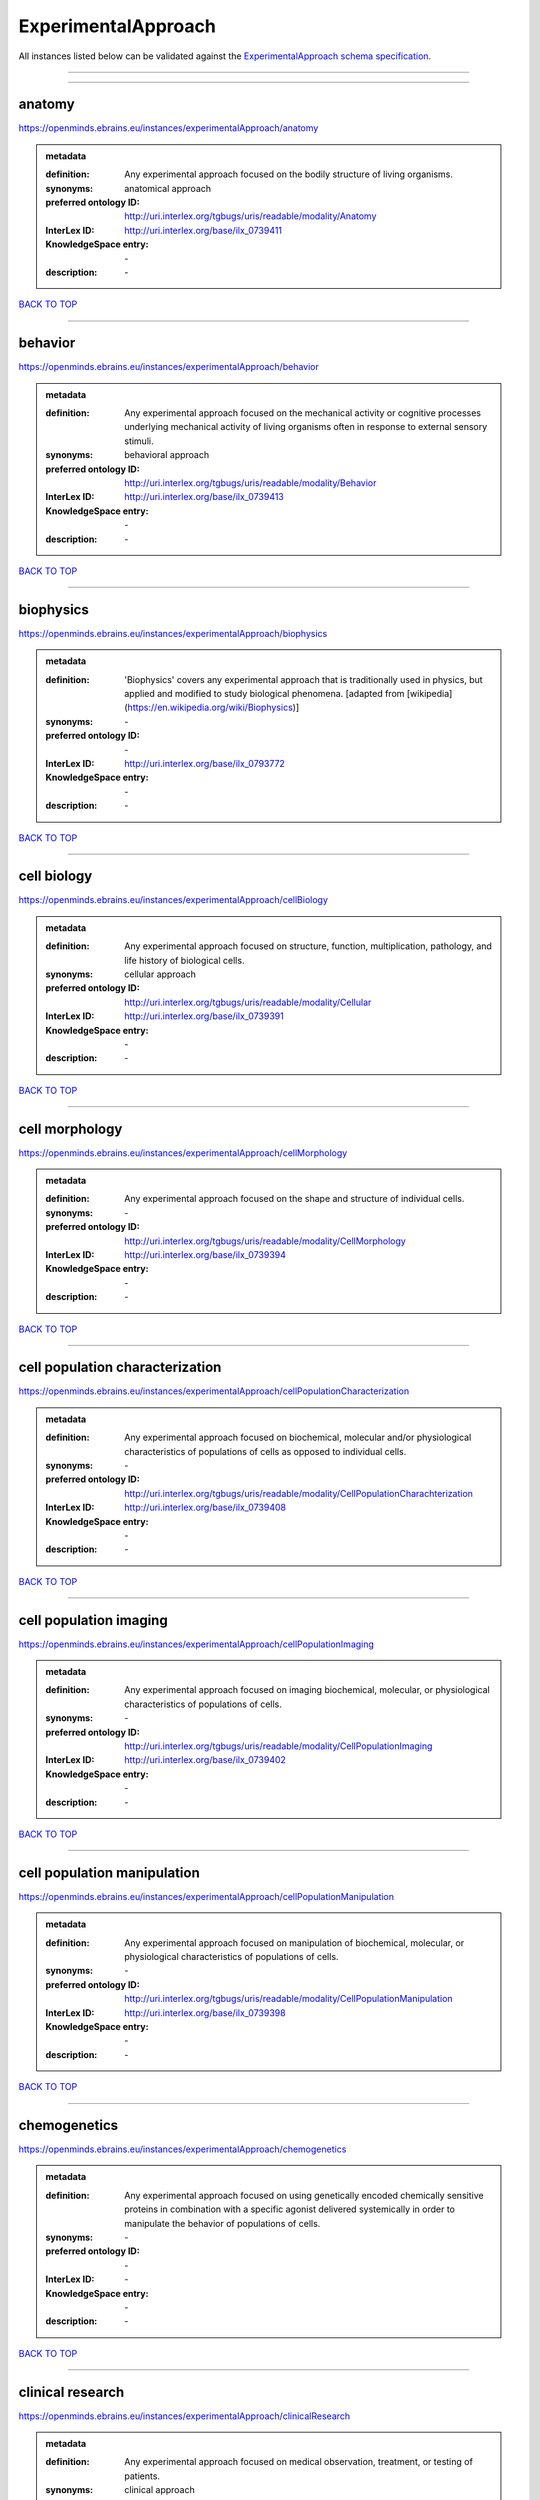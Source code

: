 ####################
ExperimentalApproach
####################

All instances listed below can be validated against the `ExperimentalApproach schema specification <https://openminds-documentation.readthedocs.io/en/latest/specifications/controlledTerms/experimentalApproach.html>`_.

------------

------------

anatomy
-------

https://openminds.ebrains.eu/instances/experimentalApproach/anatomy

.. admonition:: metadata

   :definition: Any experimental approach focused on the bodily structure of living organisms.
   :synonyms: anatomical approach
   :preferred ontology ID: http://uri.interlex.org/tgbugs/uris/readable/modality/Anatomy
   :InterLex ID: http://uri.interlex.org/base/ilx_0739411
   :KnowledgeSpace entry: \-
   :description: \-

`BACK TO TOP <experimentalApproach_>`_

------------

behavior
--------

https://openminds.ebrains.eu/instances/experimentalApproach/behavior

.. admonition:: metadata

   :definition: Any experimental approach focused on the mechanical activity or cognitive processes underlying mechanical activity of living organisms often in response to external sensory stimuli.
   :synonyms: behavioral approach
   :preferred ontology ID: http://uri.interlex.org/tgbugs/uris/readable/modality/Behavior
   :InterLex ID: http://uri.interlex.org/base/ilx_0739413
   :KnowledgeSpace entry: \-
   :description: \-

`BACK TO TOP <experimentalApproach_>`_

------------

biophysics
----------

https://openminds.ebrains.eu/instances/experimentalApproach/biophysics

.. admonition:: metadata

   :definition: 'Biophysics' covers any experimental approach that is traditionally used in physics, but applied and modified to study biological phenomena. [adapted from [wikipedia](https://en.wikipedia.org/wiki/Biophysics)]
   :synonyms: \-
   :preferred ontology ID: \-
   :InterLex ID: http://uri.interlex.org/base/ilx_0793772
   :KnowledgeSpace entry: \-
   :description: \-

`BACK TO TOP <experimentalApproach_>`_

------------

cell biology
------------

https://openminds.ebrains.eu/instances/experimentalApproach/cellBiology

.. admonition:: metadata

   :definition: Any experimental approach focused on structure, function, multiplication, pathology, and life history of biological cells.
   :synonyms: cellular approach
   :preferred ontology ID: http://uri.interlex.org/tgbugs/uris/readable/modality/Cellular
   :InterLex ID: http://uri.interlex.org/base/ilx_0739391
   :KnowledgeSpace entry: \-
   :description: \-

`BACK TO TOP <experimentalApproach_>`_

------------

cell morphology
---------------

https://openminds.ebrains.eu/instances/experimentalApproach/cellMorphology

.. admonition:: metadata

   :definition: Any experimental approach focused on the shape and structure of individual cells.
   :synonyms: \-
   :preferred ontology ID: http://uri.interlex.org/tgbugs/uris/readable/modality/CellMorphology
   :InterLex ID: http://uri.interlex.org/base/ilx_0739394
   :KnowledgeSpace entry: \-
   :description: \-

`BACK TO TOP <experimentalApproach_>`_

------------

cell population characterization
--------------------------------

https://openminds.ebrains.eu/instances/experimentalApproach/cellPopulationCharacterization

.. admonition:: metadata

   :definition: Any experimental approach focused on biochemical, molecular and/or physiological characteristics of populations of cells as opposed to individual cells.
   :synonyms: \-
   :preferred ontology ID: http://uri.interlex.org/tgbugs/uris/readable/modality/CellPopulationCharachterization
   :InterLex ID: http://uri.interlex.org/base/ilx_0739408
   :KnowledgeSpace entry: \-
   :description: \-

`BACK TO TOP <experimentalApproach_>`_

------------

cell population imaging
-----------------------

https://openminds.ebrains.eu/instances/experimentalApproach/cellPopulationImaging

.. admonition:: metadata

   :definition: Any experimental approach focused on imaging biochemical, molecular, or physiological characteristics of populations of cells.
   :synonyms: \-
   :preferred ontology ID: http://uri.interlex.org/tgbugs/uris/readable/modality/CellPopulationImaging
   :InterLex ID: http://uri.interlex.org/base/ilx_0739402
   :KnowledgeSpace entry: \-
   :description: \-

`BACK TO TOP <experimentalApproach_>`_

------------

cell population manipulation
----------------------------

https://openminds.ebrains.eu/instances/experimentalApproach/cellPopulationManipulation

.. admonition:: metadata

   :definition: Any experimental approach focused on manipulation of biochemical, molecular, or physiological characteristics of populations of cells.
   :synonyms: \-
   :preferred ontology ID: http://uri.interlex.org/tgbugs/uris/readable/modality/CellPopulationManipulation
   :InterLex ID: http://uri.interlex.org/base/ilx_0739398
   :KnowledgeSpace entry: \-
   :description: \-

`BACK TO TOP <experimentalApproach_>`_

------------

chemogenetics
-------------

https://openminds.ebrains.eu/instances/experimentalApproach/chemogenetics

.. admonition:: metadata

   :definition: Any experimental approach focused on using genetically encoded chemically sensitive proteins in combination with a specific agonist delivered systemically in order to manipulate the behavior of populations of cells.
   :synonyms: \-
   :preferred ontology ID: \-
   :InterLex ID: \-
   :KnowledgeSpace entry: \-
   :description: \-

`BACK TO TOP <experimentalApproach_>`_

------------

clinical research
-----------------

https://openminds.ebrains.eu/instances/experimentalApproach/clinicalResearch

.. admonition:: metadata

   :definition: Any experimental approach focused on medical observation, treatment, or testing of patients.
   :synonyms: clinical approach
   :preferred ontology ID: http://uri.interlex.org/tgbugs/uris/readable/modality/Clinical
   :InterLex ID: http://uri.interlex.org/base/ilx_0739401
   :KnowledgeSpace entry: \-
   :description: \-

`BACK TO TOP <experimentalApproach_>`_

------------

computational modeling
----------------------

https://openminds.ebrains.eu/instances/experimentalApproach/computationalModeling

.. admonition:: metadata

   :definition: Any experimental approach focused on creating or characterizing computational models or simulations of experimentally observed phenomena.
   :synonyms: \-
   :preferred ontology ID: http://uri.interlex.org/tgbugs/uris/readable/modality/ComputationalModelling
   :InterLex ID: http://uri.interlex.org/base/ilx_0739414
   :KnowledgeSpace entry: \-
   :description: \-

`BACK TO TOP <experimentalApproach_>`_

------------

developmental biology
---------------------

https://openminds.ebrains.eu/instances/experimentalApproach/developmentalBiology

.. admonition:: metadata

   :definition: Any experimental approach focused on life cycle, development, or developmental history of an organism.
   :synonyms: developmental approach
   :preferred ontology ID: http://uri.interlex.org/tgbugs/uris/readable/modality/Developmental
   :InterLex ID: http://uri.interlex.org/base/ilx_0739412
   :KnowledgeSpace entry: \-
   :description: \-

`BACK TO TOP <experimentalApproach_>`_

------------

ecology
-------

https://openminds.ebrains.eu/instances/experimentalApproach/ecology

.. admonition:: metadata

   :definition: Any experimental approach focused on interrelationship of organisms and their environments, including causes and consequences.
   :synonyms: ecological approach
   :preferred ontology ID: http://uri.interlex.org/tgbugs/uris/readable/modality/Ecology
   :InterLex ID: http://uri.interlex.org/base/ilx_0739389
   :KnowledgeSpace entry: \-
   :description: \-

`BACK TO TOP <experimentalApproach_>`_

------------

electrophysiology
-----------------

https://openminds.ebrains.eu/instances/experimentalApproach/electrophysiology

.. admonition:: metadata

   :definition: Any experimental approach focused on electrical phenomena associated with living systems, most notably the nervous system, cardiac system, and musculoskeletal system.
   :synonyms: \-
   :preferred ontology ID: http://uri.interlex.org/tgbugs/uris/readable/modality/Electrophysiology
   :InterLex ID: http://uri.interlex.org/base/ilx_0741202
   :KnowledgeSpace entry: \-
   :description: \-

`BACK TO TOP <experimentalApproach_>`_

------------

epidemiology
------------

https://openminds.ebrains.eu/instances/experimentalApproach/epidemiology

.. admonition:: metadata

   :definition: Any experimental approach focused on incidence, distribution, and possible control of diseases and other factors relating to health.
   :synonyms: epidemiological approach
   :preferred ontology ID: http://uri.interlex.org/tgbugs/uris/readable/modality/Epidemiology
   :InterLex ID: http://uri.interlex.org/base/ilx_0739400
   :KnowledgeSpace entry: \-
   :description: \-

`BACK TO TOP <experimentalApproach_>`_

------------

epigenomics
-----------

https://openminds.ebrains.eu/instances/experimentalApproach/epigenomics

.. admonition:: metadata

   :definition: Any experimental approach focused on processes that modulate transcription but that do not directly alter the primary sequences of an organism's DNA.
   :synonyms: \-
   :preferred ontology ID: http://uri.interlex.org/tgbugs/uris/readable/modality/Epigenomics
   :InterLex ID: http://uri.interlex.org/base/ilx_0741207
   :KnowledgeSpace entry: \-
   :description: \-

`BACK TO TOP <experimentalApproach_>`_

------------

ethology
--------

https://openminds.ebrains.eu/instances/experimentalApproach/ethology

.. admonition:: metadata

   :definition: Any experimental approach focused on natural unmanipulated human or animal behavior and social organization from a biological, life history, and often evolutionary perspective.
   :synonyms: ethological approach
   :preferred ontology ID: http://uri.interlex.org/tgbugs/uris/readable/modality/Ethology
   :InterLex ID: http://uri.interlex.org/base/ilx_0739388
   :KnowledgeSpace entry: \-
   :description: \-

`BACK TO TOP <experimentalApproach_>`_

------------

evolutionary biology
--------------------

https://openminds.ebrains.eu/instances/experimentalApproach/evolutionaryBiology

.. admonition:: metadata

   :definition: Any experimental approach focused on heritable characteristics of biological populations and their variation through the modification of developmental process to produce new forms and species.
   :synonyms: evolutionary approach
   :preferred ontology ID: http://uri.interlex.org/tgbugs/uris/readable/modality/Evolution
   :InterLex ID: http://uri.interlex.org/base/ilx_0739392
   :KnowledgeSpace entry: \-
   :description: \-

`BACK TO TOP <experimentalApproach_>`_

------------

expression
----------

https://openminds.ebrains.eu/instances/experimentalApproach/expression

.. admonition:: metadata

   :definition: Any experimental approach focused on driving or detecting expression of genes in cells or tissues.
   :synonyms: molecular expression approach
   :preferred ontology ID: http://uri.interlex.org/tgbugs/uris/readable/modality/Expression
   :InterLex ID: http://uri.interlex.org/base/ilx_0739397
   :KnowledgeSpace entry: \-
   :description: \-

`BACK TO TOP <experimentalApproach_>`_

------------

expression characterization
---------------------------

https://openminds.ebrains.eu/instances/experimentalApproach/expressionCharacterization

.. admonition:: metadata

   :definition: Any experimental approach focused on the cellular, anatomical, or morphological distribution of gene expression.
   :synonyms: \-
   :preferred ontology ID: http://uri.interlex.org/tgbugs/uris/readable/modality/ExpressionCharachterization
   :InterLex ID: http://uri.interlex.org/base/ilx_0739409
   :KnowledgeSpace entry: \-
   :description: \-

`BACK TO TOP <experimentalApproach_>`_

------------

genetics
--------

https://openminds.ebrains.eu/instances/experimentalApproach/genetics

.. admonition:: metadata

   :definition: Experimental approach that measures or manipulates some aspect of the genetic material of an organism.
   :synonyms: \-
   :preferred ontology ID: \-
   :InterLex ID: \-
   :KnowledgeSpace entry: \-
   :description: \-

`BACK TO TOP <experimentalApproach_>`_

------------

genomics
--------

https://openminds.ebrains.eu/instances/experimentalApproach/genomics

.. admonition:: metadata

   :definition: Any experimental approach focused on structure, function, evolution, and mapping of genomes, the entiretiy of the genetic material of a single organism.
   :synonyms: \-
   :preferred ontology ID: http://uri.interlex.org/tgbugs/uris/readable/modality/Genomics
   :InterLex ID: http://uri.interlex.org/base/ilx_0741204
   :KnowledgeSpace entry: \-
   :description: \-

`BACK TO TOP <experimentalApproach_>`_

------------

histology
---------

https://openminds.ebrains.eu/instances/experimentalApproach/histology

.. admonition:: metadata

   :definition: Any experimental approach focused on structure of biological tissue.
   :synonyms: histological approach
   :preferred ontology ID: http://uri.interlex.org/tgbugs/uris/readable/modality/Histology
   :InterLex ID: http://uri.interlex.org/base/ilx_0739399
   :KnowledgeSpace entry: \-
   :description: \-

`BACK TO TOP <experimentalApproach_>`_

------------

informatics
-----------

https://openminds.ebrains.eu/instances/experimentalApproach/informatics

.. admonition:: metadata

   :definition: Any experimental approach focused on collection, classification, storage, retrieval, analysis, visualization, and dissemination of recorded knowledge in computational systems.
   :synonyms: \-
   :preferred ontology ID: \-
   :InterLex ID: \-
   :KnowledgeSpace entry: \-
   :description: \-

`BACK TO TOP <experimentalApproach_>`_

------------

metabolomics
------------

https://openminds.ebrains.eu/instances/experimentalApproach/metabolomics

.. admonition:: metadata

   :definition: Any experimental approach focused on chemical processes involving metabolites, the small molecule substrates, intermediates and products of cell metabolism.
   :synonyms: \-
   :preferred ontology ID: http://uri.interlex.org/tgbugs/uris/readable/modality/Metabolomics
   :InterLex ID: http://uri.interlex.org/base/ilx_0741203
   :KnowledgeSpace entry: \-
   :description: \-

`BACK TO TOP <experimentalApproach_>`_

------------

microscopy
----------

https://openminds.ebrains.eu/instances/experimentalApproach/microscopy

.. admonition:: metadata

   :definition: Any experimental approach focused on using differential contrast of microscopic structures to form an image.
   :synonyms: \-
   :preferred ontology ID: http://uri.interlex.org/tgbugs/uris/readable/modality/Microscopy
   :InterLex ID: http://uri.interlex.org/base/ilx_0739404
   :KnowledgeSpace entry: \-
   :description: \-

`BACK TO TOP <experimentalApproach_>`_

------------

morphology
----------

https://openminds.ebrains.eu/instances/experimentalApproach/morphology

.. admonition:: metadata

   :definition: Any experimental approach focused on the shape and structure of living organisms or their parts.
   :synonyms: morphological approach
   :preferred ontology ID: http://uri.interlex.org/tgbugs/uris/readable/modality/Morphology
   :InterLex ID: http://uri.interlex.org/base/ilx_0739403
   :KnowledgeSpace entry: \-
   :description: \-

`BACK TO TOP <experimentalApproach_>`_

------------

multimodal research
-------------------

https://openminds.ebrains.eu/instances/experimentalApproach/multimodalResearch

.. admonition:: metadata

   :definition: Any experimental approach that employs multiple experimental approaches in significant ways.
   :synonyms: multimodal approach
   :preferred ontology ID: http://uri.interlex.org/tgbugs/uris/readable/modality/Multimodal
   :InterLex ID: http://uri.interlex.org/base/ilx_0739395
   :KnowledgeSpace entry: \-
   :description: \-

`BACK TO TOP <experimentalApproach_>`_

------------

multiomics
----------

https://openminds.ebrains.eu/instances/experimentalApproach/multiomics

.. admonition:: metadata

   :definition: Any experimental approach that employs multiple omics approaches in significant ways.
   :synonyms: \-
   :preferred ontology ID: http://uri.interlex.org/tgbugs/uris/readable/modality/Multiomics
   :InterLex ID: http://uri.interlex.org/base/ilx_0739407
   :KnowledgeSpace entry: \-
   :description: \-

`BACK TO TOP <experimentalApproach_>`_

------------

neural connectivity
-------------------

https://openminds.ebrains.eu/instances/experimentalApproach/neuralConnectivity

.. admonition:: metadata

   :definition: Any experimental approach focused on functional or anatomical connections between single neurons or populations of neurons in defined anatomical regions.
   :synonyms: \-
   :preferred ontology ID: http://uri.interlex.org/tgbugs/uris/readable/modality/Connectivity
   :InterLex ID: http://uri.interlex.org/base/ilx_0739393
   :KnowledgeSpace entry: \-
   :description: \-

`BACK TO TOP <experimentalApproach_>`_

------------

neuroimaging
------------

https://openminds.ebrains.eu/instances/experimentalApproach/neuroimaging

.. admonition:: metadata

   :definition: Any experimental approach focused on the non-invasive direct or indirect imaging of the structure, function, or pharmacology of the nervous system.
   :synonyms: \-
   :preferred ontology ID: http://uri.interlex.org/tgbugs/uris/readable/modality/Neuroimaging
   :InterLex ID: http://uri.interlex.org/base/ilx_0741206
   :KnowledgeSpace entry: \-
   :description: \-

`BACK TO TOP <experimentalApproach_>`_

------------

omics
-----

https://openminds.ebrains.eu/instances/experimentalApproach/omics

.. admonition:: metadata

   :definition: Any experimental approach focused on characterization and quantification of biological molecules that give rise to the structure, function, and dynamics of organisms or their parts.
   :synonyms: \-
   :preferred ontology ID: http://uri.interlex.org/tgbugs/uris/readable/modality/Omics
   :InterLex ID: http://uri.interlex.org/base/ilx_0739405
   :KnowledgeSpace entry: \-
   :description: \-

`BACK TO TOP <experimentalApproach_>`_

------------

optogenetics
------------

https://openminds.ebrains.eu/instances/experimentalApproach/optogenetics

.. admonition:: metadata

   :definition: Any experimental approach focused on using genetically encoded light-sensitive proteins in combination with targeted delivery of light in order to manipulate the behavior of populations of cells.
   :synonyms: \-
   :preferred ontology ID: \-
   :InterLex ID: \-
   :KnowledgeSpace entry: \-
   :description: \-

`BACK TO TOP <experimentalApproach_>`_

------------

pharmacology
------------

https://openminds.ebrains.eu/instances/experimentalApproach/pharmacology

.. admonition:: metadata

   :definition: 'Pharmacology' is an experimental approach in which the composition, properties, functions, sources, synthesis and design of drugs (any artificial, natural, or endogenous molecule) and their biochemical or physiological effect (normal or abnormal) on a cell, tissue, organ, or organism are studied. [adapted from [wikipedia](https://en.wikipedia.org/wiki/Pharmacology)]
   :synonyms: \-
   :preferred ontology ID: http://edamontology.org/topic_0202
   :InterLex ID: http://uri.interlex.org/base/ilx_0108784
   :KnowledgeSpace entry: \-
   :description: \-

`BACK TO TOP <experimentalApproach_>`_

------------

physiology
----------

https://openminds.ebrains.eu/instances/experimentalApproach/physiology

.. admonition:: metadata

   :definition: Any experimental approach focused on normal functions of living organisms and their parts.
   :synonyms: physiological approach
   :preferred ontology ID: http://uri.interlex.org/tgbugs/uris/readable/modality/Physiology
   :InterLex ID: http://uri.interlex.org/base/ilx_0739410
   :KnowledgeSpace entry: \-
   :description: \-

`BACK TO TOP <experimentalApproach_>`_

------------

proteomics
----------

https://openminds.ebrains.eu/instances/experimentalApproach/proteomics

.. admonition:: metadata

   :definition: Any experimental approach focused on the composition, structure, and activity of an entire set of proteins in organisms or their parts.
   :synonyms: \-
   :preferred ontology ID: http://uri.interlex.org/tgbugs/uris/readable/modality/Proteomics
   :InterLex ID: http://uri.interlex.org/base/ilx_0741205
   :KnowledgeSpace entry: \-
   :description: \-

`BACK TO TOP <experimentalApproach_>`_

------------

radiology
---------

https://openminds.ebrains.eu/instances/experimentalApproach/radiology

.. admonition:: metadata

   :definition: Any experimental approach focused on using non-invasive techniques that use intrinsic or induced contrast to form images. Also covers purely clinical domains such as nuclear medicine.
   :synonyms: \-
   :preferred ontology ID: http://uri.interlex.org/tgbugs/uris/readable/modality/Radiology
   :InterLex ID: http://uri.interlex.org/base/ilx_0739390
   :KnowledgeSpace entry: \-
   :description: \-

`BACK TO TOP <experimentalApproach_>`_

------------

spatial transcriptomics
-----------------------

https://openminds.ebrains.eu/instances/experimentalApproach/spatialTranscriptomics

.. admonition:: metadata

   :definition: Any experimental approach focused on mapping the spatial location of gene activity in biological tissue.
   :synonyms: \-
   :preferred ontology ID: http://uri.interlex.org/tgbugs/uris/readable/modality/SpatialTranscriptomics
   :InterLex ID: http://uri.interlex.org/base/ilx_0739396
   :KnowledgeSpace entry: \-
   :description: \-

`BACK TO TOP <experimentalApproach_>`_

------------

transcriptomics
---------------

https://openminds.ebrains.eu/instances/experimentalApproach/transcriptomics

.. admonition:: metadata

   :definition: Any experimental approach focused on the transcriptome (all RNA transcripts) of one or more cells, tissues, or organisms.
   :synonyms: \-
   :preferred ontology ID: http://uri.interlex.org/tgbugs/uris/readable/modality/Transcriptomics
   :InterLex ID: http://uri.interlex.org/base/ilx_0739406
   :KnowledgeSpace entry: \-
   :description: \-

`BACK TO TOP <experimentalApproach_>`_

------------

